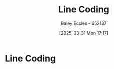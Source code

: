 :PROPERTIES:
:ID:       0687ce8d-e70e-4507-be78-b8adbab4db02
:END:
#+title: Line Coding
#+date: [2025-03-31 Mon 17:17]
#+AUTHOR: Baley Eccles - 652137
#+STARTUP: latexpreview

* Line Coding



